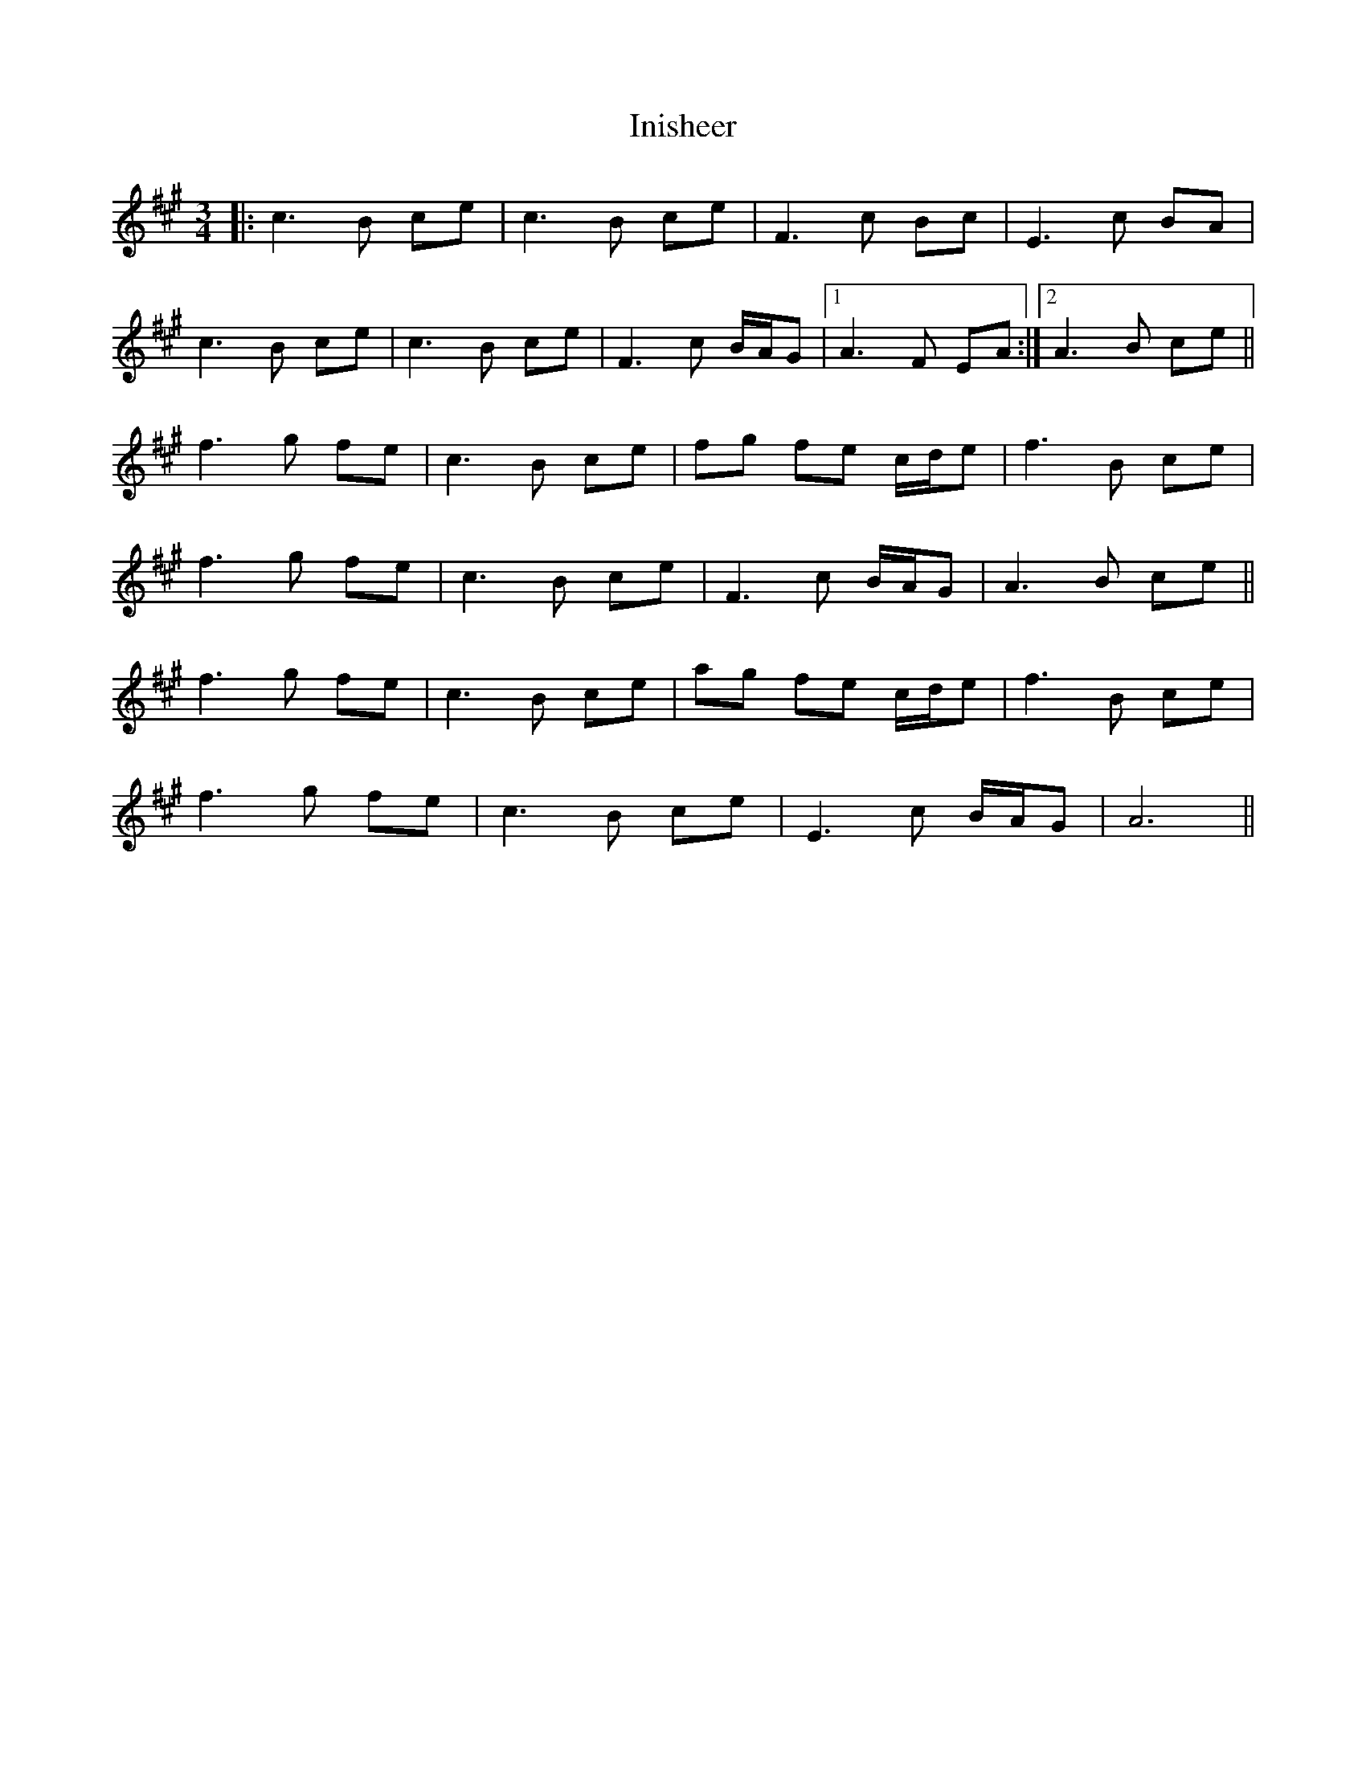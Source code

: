 X: 18973
T: Inisheer
R: waltz
M: 3/4
K: Amajor
|:c3B ce|c3B ce|F3c Bc|E3c BA|
c3B ce|c3B ce|F3c B/A/G|1 A3F EA:|2 A3B ce||
f3g fe|c3B ce|fg fe c/d/e|f3B ce|
f3g fe|c3B ce|F3c B/A/G|A3B ce||
f3g fe|c3B ce|ag fe c/d/e|f3B ce|
f3g fe|c3B ce|E3c B/A/G|A6||

